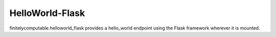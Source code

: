 ================
HelloWorld-Flask
================

finitelycomputable.helloworld_flask provides a hello_world endpoint using
the Flask framework wherever it is mounted.
